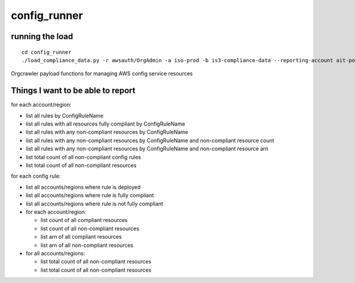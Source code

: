 config_runner
=============


running the load
----------------

::

  cd config_runner
  ./load_compliance_data.py -r awsauth/OrgAdmin -a iso-prod -b is3-compliance-data --reporting-account ait-poc



Orgcrawler payload functions for managing AWS config service resources

Things I want to be able to report
----------------------------------

for each account/region:

- list all rules by ConfigRuleName
- list all rules with all resources fully compliant by ConfigRuleName
- list all rules with any non-compliant resources by ConfigRuleName
- list all rules with any non-compliant resources by ConfigRuleName and non-compliant resource count
- list all rules with any non-compliant resources by ConfigRuleName and non-compliant resource arn
- list total count of all non-compliant config rules
- list total count of all non-compliant resources

for each config rule:

- list all accounts/regions where rule is deployed
- list all accounts/regions where rule is fully compliant
- list all accounts/regions where rule is not fully compliant
- for each account/region:

  - list count of all compliant resources
  - list count of all non-compliant resources
  - list arn of all compliant resources
  - list arn of all non-compliant resources

- for all accounts/regions:

  - list total count of all non-compliant resources
  - list total count of all non-compliant resources

